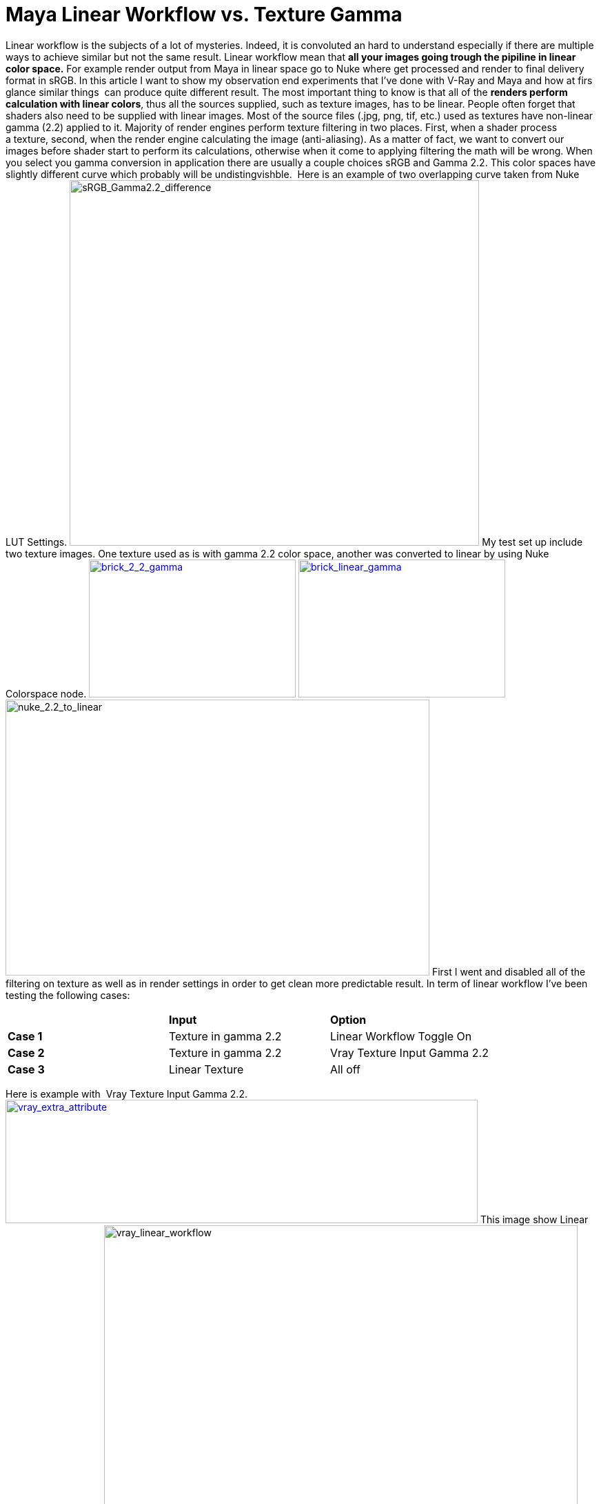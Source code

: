 = Maya Linear Workflow vs. Texture Gamma

:hp-tags: maya, vray, linear workflow, rendering

Linear workflow is the subjects of a lot of mysteries. Indeed, it is
convoluted an hard to understand especially if there are multiple ways
to achieve similar but not the same result. Linear workflow mean that
*all your images going trough the pipiline in linear color space.* For
example render output from Maya in linear space go to Nuke where get
processed and render to final delivery format in sRGB. In this article I
want to show my observation end experiments that I've done with V-Ray
and Maya and how at firs glance similar things  can produce quite
different result. The most important thing to know is that all of the
**renders perform calculation with linear colors**, thus all the sources
supplied, such as texture images, has to be linear. People often forget
that shaders also need to be supplied with linear images. Most of the
source files (.jpg, png, tif, etc.) used as textures have non-linear
gamma (2.2) applied to it. Majority of render engines perform texture
filtering in two places. First, when a shader process a texture, second,
when the render engine calculating the image (anti-aliasing). As a
matter of fact, we want to convert our images before shader start to
perform its calculations, otherwise when it come to applying filtering
the math will be wrong. When you select you gamma conversion in
application there are usually a couple choices sRGB and Gamma 2.2. This
color spaces have slightly different curve which probably will be
undistingvishble.  Here is an example of two overlapping curve taken
from Nuke LUT Settings.
image:https://kiko3d.files.wordpress.com/2015/03/srgb_gamma2-2_difference1.png?w=300[sRGB_Gamma2.2_difference,width=594,height=530]
My test set up include two texture images. One texture used as is with
gamma 2.2 color space, another was converted to linear by using Nuke
Colorspace node.
https://kiko3d.files.wordpress.com/2015/03/brick_2_2_gamma.jpg[image:https://kiko3d.files.wordpress.com/2015/03/brick_2_2_gamma.jpg?w=300[brick_2_2_gamma,width=300,height=200]]
https://kiko3d.files.wordpress.com/2015/03/brick_linear_gamma.jpg[image:https://kiko3d.files.wordpress.com/2015/03/brick_linear_gamma.jpg?w=300[brick_linear_gamma,width=300,height=200]]
image:https://kiko3d.files.wordpress.com/2015/03/nuke_2-2_to_linear.png?w=300[nuke_2.2_to_linear,width=615,height=400]
First I went and disabled all of the filtering on texture as well as in
render settings in order to get clean more predictable result. In term
of linear workflow I've been testing the following cases:

[cols=",,",]
|============================================================
| |*Input* |*Option*
|*Case 1* |Texture in gamma 2.2 |Linear Workflow Toggle On
|*Case 2* |Texture in gamma 2.2 |Vray Texture Input Gamma 2.2
|*Case 3* |Linear Texture |All off
|============================================================

Here is example with  Vray Texture Input Gamma 2.2.
https://kiko3d.files.wordpress.com/2015/03/vray_extra_attribute.png[image:https://kiko3d.files.wordpress.com/2015/03/vray_extra_attribute.png?w=300[vray_extra_attribute,width=685,height=179]]
This image show Linear Workflow Toggle On.
image:https://kiko3d.files.wordpress.com/2015/03/vray_linear_workflow.png?w=300[vray_linear_workflow,width=687,height=464]
With linear workflow toggle ON you will get warning saying that _linear
workflow toggle was deprecated_ but documentation doesn't explain why, I
also tried to find information on  Chaos Group forum with no luck.

[[linear-workflow--this-option-is-deprecated-and-will-be-removed-in-future-versions-of-v-ray.-when-this-option-is-checked-v-ray-will-automatically-apply-the-inverse-of-the-gamma-correction-that-you-have-set-in-thegamma-field-to-allvraymtlmaterials-in-your-scene.note-this-option-is-intended-to-be-used-only-for-quickly-converting-old-scenes-which-are-not-set-up-with-proper-linear-workflow-in-mind.-this-option-is-not-a-replacement-for-proper-linear-workflow.-httpdocs.chaosgroup.comdisplayvray3colormapping]]
**Linear workflow **- this option is deprecated and will be removed in
future versions of V-Ray. When this option is checked V-Ray will
automatically apply the inverse of the Gamma correction that you have
set in the *Gamma* field to
all http://docs.chaosgroup.com/display/VRAY3/VRayMtl[VRayMtl] materials
in your scene. *Note:* this option is intended to be used only for
quickly converting old scenes which are not set up with proper linear
workflow in mind. This option is not a replacement for proper linear
workflow. http://docs.chaosgroup.com/display/VRAY3/Color+Mapping#

The following image demonstrate the difference between Linear Workflow
Toggle and on texture gamma correction. One main thing to note here that
image corrected with VRay Extra Attribute (Case 2) has now difference
with linear image without any correction (Case 3). On the other hand,
image witch rendered with linear workflow toggle on has noticeable
degradation in dark colors.
image:https://kiko3d.files.wordpress.com/2015/03/gamma_difference1.gif[gamma_difference,width=747,height=744]
Most likely degradation happening due to filtering process that
happening when texture get process by shader. By specifying texture
input gamma on shader VRay can interpret texture to linear work space
before doing the actual calculation. In case when linear workflow is
turned on in render settings the texture gets filtered with non-linear
gamma which lead to some errors in shader math and only after that
render convert the texture to linear work space and perform
further calculations.

[[resources]]
Resources
^^^^^^^^^

This article was inspired by the great tutorial from Alexey Mazurenko.
Unfortunately only available in Russian. https://vimeo.com/53806660
Fabulus paper from siggraph about RENDERMAN
http://old.siggraph.org/publications/2006cn/course25.pdf What Ri spec
newer told you
http://renderman.pixar.com/view/what-the-rispec-never-told-you
